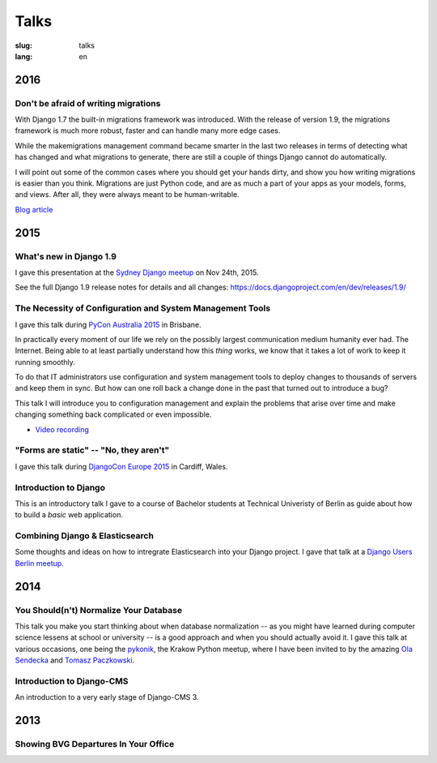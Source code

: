 =====
Talks
=====

:slug: talks
:lang: en


2016
====

Don't be afraid of writing migrations
-------------------------------------

With Django 1.7 the built-in migrations framework was introduced. With the
release of version 1.9, the migrations framework is much more robust, faster
and can handle many more edge cases.

While the makemigrations management command became smarter in the last two
releases in terms of detecting what has changed and what migrations to
generate, there are still a couple of things Django cannot do automatically.

I will point out some of the common cases where you should get your hands
dirty, and show you how writing migrations is easier than you think. Migrations
are just Python code, and are as much a part of your apps as your models,
forms, and views. After all, they were always meant to be human-writable.

`Blog article <{filename}/Development/2016-04-04__en__dont-be-afraid-of-writing-migrations.rst>`_

.. speakerdeck:: 4a655fe76c8c4526992c313885e66920
   :ratio: 1.77777777777


2015
====

What's new in Django 1.9
------------------------

I gave this presentation at the `Sydney Django meetup
<http://www.meetup.com/SyDjango/events/225080835/>`_ on Nov 24th, 2015.

See the full Django 1.9 release notes for details and all changes:
https://docs.djangoproject.com/en/dev/releases/1.9/

.. speakerdeck:: 63961d8b68d743688bf5c72a820c3a11


The Necessity of Configuration and System Management Tools
----------------------------------------------------------

I gave this talk during `PyCon Australia 2015 <http://2015.pycon-au.org/>`_ in
Brisbane.

In practically every moment of our life we rely on the possibly largest
communication medium humanity ever had. The Internet. Being able to at least
partially understand how this *thing* works, we know that it takes a lot of
work to keep it running smoothly.

To do that IT administrators use configuration and system management tools to
deploy changes to thousands of servers and keep them in sync. But how can one
roll back a change done in the past that turned out to introduce a bug?

This talk I will introduce you to configuration management and explain the
problems that arise over time and make changing something back complicated or
even impossible.

.. speakerdeck:: 3c742309f97a46f682f4679746221545

* `Video recording <https://www.youtube.com/watch?v=1NowxI9WATs>`_


"Forms are static" -- "No, they aren't"
---------------------------------------

I gave this talk during `DjangoCon Europe 2015 <http://2015.djangocon.eu/>`_ in
Cardiff, Wales.

.. speakerdeck:: 6d6ba705ba7849fc983204b1cfb7b175


Introduction to Django
----------------------

This is an introductory talk I gave to a course of Bachelor students at
Technical Univeristy of Berlin as guide about how to build a *basic* web
application.

.. speakerdeck:: 07c3c95bac5b4e9ca6c126eea96568dc


Combining Django & Elasticsearch
--------------------------------

Some thoughts and ideas on how to intregrate Elasticsearch into your Django
project. I gave that talk at a `Django Users Berlin meetup
<http://www.meetup.com/django-user-group-berlin/events/219547330/>`_.

.. speakerdeck:: 449ec3df8af14d82827040327391fed2
   :ratio: 1.77777777777


2014
====

You Should(n't) Normalize Your Database
---------------------------------------

This talk you make you start thinking about when database normalization -- as
you might have learned during computer science lessens at school or university
-- is a good approach and when you should actually avoid it. I gave this talk
at various occasions, one being the `pykonik
<http://blog.pykonik.org/2014/09/september-meeting-spotkanie-wrzesniowe.html>`_,
the Krakow Python meetup, where I have been invited to by the amazing `Ola
Sendecka <https://twitter.com/asendecka>`_ and `Tomasz Paczkowski
<https://twitter.com/oinopion>`_.

.. speakerdeck:: 0ae3593038fb013275d462001b84dca3


Introduction to Django-CMS
--------------------------

An introduction to a very early stage of Django-CMS 3.

.. speakerdeck:: 4434fbc034660132fdaa460f5c31d588


2013
====

Showing BVG Departures In Your Office
-------------------------------------

.. speakerdeck:: e945a6d0309a0132ab4a06da7886ac56

